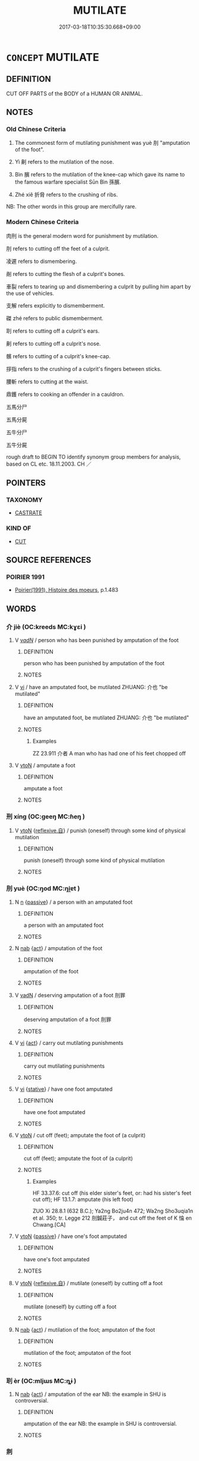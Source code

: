 # -*- mode: mandoku-tls-view -*-
#+TITLE: MUTILATE
#+DATE: 2017-03-18T10:35:30.668+09:00        
#+STARTUP: content
* =CONCEPT= MUTILATE
:PROPERTIES:
:CUSTOM_ID: uuid-25a72224-9be8-4fd4-82ad-4a2a28e44f16
:SYNONYM+:  MANGLE
:SYNONYM+:  MAIM
:SYNONYM+:  DISFIGURE
:SYNONYM+:  BUTCHER
:SYNONYM+:  DISMEMBER
:SYNONYM+:  CRIPPLE
:TR_ZH: 肉刑
:TR_OCH: 刖
:END:
** DEFINITION

CUT OFF PARTS of the BODY of a HUMAN OR ANIMAL.

** NOTES

*** Old Chinese Criteria
1. The commonest form of mutilating punishment was yuè 刖 "amputation of the foot".

2. Yì 劓 refers to the mutilation of the nose.

3. Bìn 臏 refers to the mutilation of the knee-cap which gave its name to the famous warfare specialist Sūn Bìn 孫臏.

4. Zhé xiě 折脅 refers to the crushing of ribs.

NB: The other words in this group are mercifully rare.

*** Modern Chinese Criteria
肉刑 is the general modern word for punishment by mutilation.

刖 refers to cutting off the feet of a culprit.

凌遲 refers to dismembering.

剮 refers to cutting the flesh of a culprit's bones.

車裂 refers to tearing up and dismembering a culprit by pulling him apart by the use of vehicles.

支解 refers explicitly to dismemberment.

磔 zhé refers to public dismemberment.

刵 refers to cutting off a culprit's ears.

劓 refers to cutting off a culprit's nose.

髕 refers to cutting of a culprit's knee-cap.

拶指 refers to the crushing of a culprit's fingers between sticks.

腰斬 refers to cutting at the waist.

鼎鑊 refers to cooking an offender in a cauldron.

五馬分尸

五馬分屍

五牛分尸

五牛分屍

rough draft to BEGIN TO identify synonym group members for analysis, based on CL etc. 18.11.2003. CH ／

** POINTERS
*** TAXONOMY
 - [[tls:concept:CASTRATE][CASTRATE]]

*** KIND OF
 - [[tls:concept:CUT][CUT]]

** SOURCE REFERENCES
*** POIRIER 1991
 - [[cite:POIRIER-1991][Poirier(1991), Histoire des moeurs]], p.1.483

** WORDS
   :PROPERTIES:
   :VISIBILITY: children
   :END:
*** 介 jiè (OC:kreeds MC:kɣɛi )
:PROPERTIES:
:CUSTOM_ID: uuid-80607fd9-3f25-45f0-b4e3-ece9a1544ed6
:Char+: 介(9,2/4) 
:GY_IDS+: uuid-4b6c4696-ce41-453f-bfcf-37d2f1a41d5e
:PY+: jiè     
:OC+: kreeds     
:MC+: kɣɛi     
:END: 
**** V [[tls:syn-func::#uuid-a7e8eabf-866e-42db-88f2-b8f753ab74be][v/adN/]] / person who has been punished by amputation of the foot
:PROPERTIES:
:CUSTOM_ID: uuid-c350840f-d8ec-4e28-9cd7-dc2aae9c069d
:END:
****** DEFINITION

person who has been punished by amputation of the foot

****** NOTES

**** V [[tls:syn-func::#uuid-c20780b3-41f9-491b-bb61-a269c1c4b48f][vi]] / have an amputated foot, be mutilated ZHUANG: 介也 "be mutilated"
:PROPERTIES:
:CUSTOM_ID: uuid-9579b89d-3850-4313-adff-5c317a0ef15b
:WARRING-STATES-CURRENCY: 3
:END:
****** DEFINITION

have an amputated foot, be mutilated ZHUANG: 介也 "be mutilated"

****** NOTES

******* Examples
ZZ 23.911 介者 A man who has had one of his feet chopped off

**** V [[tls:syn-func::#uuid-fbfb2371-2537-4a99-a876-41b15ec2463c][vtoN]] / amputate a foot
:PROPERTIES:
:CUSTOM_ID: uuid-e51df78d-4343-42eb-91be-392203e01503
:WARRING-STATES-CURRENCY: 3
:END:
****** DEFINITION

amputate a foot

****** NOTES

*** 刑 xíng (OC:ɡeeŋ MC:ɦeŋ )
:PROPERTIES:
:CUSTOM_ID: uuid-bb5dba35-45e6-4c48-b81b-c84affe5007a
:Char+: 刑(18,4/6) 
:GY_IDS+: uuid-f291b62f-bf26-4c88-93b2-67dfe5eb2957
:PY+: xíng     
:OC+: ɡeeŋ     
:MC+: ɦeŋ     
:END: 
**** V [[tls:syn-func::#uuid-fbfb2371-2537-4a99-a876-41b15ec2463c][vtoN]] {[[tls:sem-feat::#uuid-92ae8363-92d9-4b96-80a4-b07bc6788113][reflexive.自]]} / punish (oneself) through some kind of physical mutilation
:PROPERTIES:
:CUSTOM_ID: uuid-c0a054b5-95f0-4a83-bcc9-5a551513c5e3
:END:
****** DEFINITION

punish (oneself) through some kind of physical mutilation

****** NOTES

*** 刖 yuè (OC:ŋod MC:ŋi̯ɐt )
:PROPERTIES:
:CUSTOM_ID: uuid-58476076-a07b-4ef1-8b83-de3794d58e7f
:Char+: 刖(18,4/6) 
:GY_IDS+: uuid-fc34d147-e9e3-4b90-93e4-bd75c8ac3fef
:PY+: yuè     
:OC+: ŋod     
:MC+: ŋi̯ɐt     
:END: 
**** N [[tls:syn-func::#uuid-8717712d-14a4-4ae2-be7a-6e18e61d929b][n]] {[[tls:sem-feat::#uuid-988c2bcf-3cdd-4b9e-b8a4-615fe3f7f81e][passive]]} / a person with an amputated foot
:PROPERTIES:
:CUSTOM_ID: uuid-9bd8c1b7-c9e1-4c2b-8551-a8b381810211
:WARRING-STATES-CURRENCY: 3
:END:
****** DEFINITION

a person with an amputated foot

****** NOTES

**** N [[tls:syn-func::#uuid-76be1df4-3d73-4e5f-bbc2-729542645bc8][nab]] {[[tls:sem-feat::#uuid-f55cff2f-f0e3-4f08-a89c-5d08fcf3fe89][act]]} / amputation of the foot
:PROPERTIES:
:CUSTOM_ID: uuid-365db584-e808-4af2-b628-4d9d54d66b1e
:WARRING-STATES-CURRENCY: 3
:END:
****** DEFINITION

amputation of the foot

****** NOTES

**** V [[tls:syn-func::#uuid-fed035db-e7bd-4d23-bd05-9698b26e38f9][vadN]] / deserving amputation of a foot 刖罪
:PROPERTIES:
:CUSTOM_ID: uuid-de102755-0a45-4f90-989c-7332cc785b4c
:WARRING-STATES-CURRENCY: 3
:END:
****** DEFINITION

deserving amputation of a foot 刖罪

****** NOTES

**** V [[tls:syn-func::#uuid-c20780b3-41f9-491b-bb61-a269c1c4b48f][vi]] {[[tls:sem-feat::#uuid-f55cff2f-f0e3-4f08-a89c-5d08fcf3fe89][act]]} / carry out mutilating punishments
:PROPERTIES:
:CUSTOM_ID: uuid-6732d84a-8624-451b-8575-2f2004f2daa0
:END:
****** DEFINITION

carry out mutilating punishments

****** NOTES

**** V [[tls:syn-func::#uuid-c20780b3-41f9-491b-bb61-a269c1c4b48f][vi]] {[[tls:sem-feat::#uuid-2a66fc1c-6671-47d2-bd04-cfd6ccae64b8][stative]]} / have one foot amputated
:PROPERTIES:
:CUSTOM_ID: uuid-81c6f703-594c-48fc-86aa-b0121361a9bb
:END:
****** DEFINITION

have one foot amputated

****** NOTES

**** V [[tls:syn-func::#uuid-fbfb2371-2537-4a99-a876-41b15ec2463c][vtoN]] / cut off (feet);     amputate the foot of (a culprit)
:PROPERTIES:
:CUSTOM_ID: uuid-28576c70-3847-4727-a4f5-aace83aa7e61
:WARRING-STATES-CURRENCY: 4
:END:
****** DEFINITION

cut off (feet);     amputate the foot of (a culprit)

****** NOTES

******* Examples
HF 33.37.6: cut off (his elder sister's feet, or: had his sister's feet cut off); HF 13.1.7: amputate (his left foot)

ZUO Xi 28.8.1 (632 B.C.); Ya2ng Bo2ju4n 472; Wa2ng Sho3uqia1n et al. 350; tr. Legge 212 刖鍼莊子， and cut off the feet of K 惀 en Chwang.[CA]

**** V [[tls:syn-func::#uuid-fbfb2371-2537-4a99-a876-41b15ec2463c][vtoN]] {[[tls:sem-feat::#uuid-988c2bcf-3cdd-4b9e-b8a4-615fe3f7f81e][passive]]} / have one's foot amputated
:PROPERTIES:
:CUSTOM_ID: uuid-49539ab8-2142-4d3a-be78-6b034c92675c
:WARRING-STATES-CURRENCY: 4
:END:
****** DEFINITION

have one's foot amputated

****** NOTES

**** V [[tls:syn-func::#uuid-fbfb2371-2537-4a99-a876-41b15ec2463c][vtoN]] {[[tls:sem-feat::#uuid-92ae8363-92d9-4b96-80a4-b07bc6788113][reflexive.自]]} / mutilate (oneself) by cutting off a foot
:PROPERTIES:
:CUSTOM_ID: uuid-003b856a-b098-4ee5-b648-cbe9bca47c60
:END:
****** DEFINITION

mutilate (oneself) by cutting off a foot

****** NOTES

**** N [[tls:syn-func::#uuid-76be1df4-3d73-4e5f-bbc2-729542645bc8][nab]] {[[tls:sem-feat::#uuid-f55cff2f-f0e3-4f08-a89c-5d08fcf3fe89][act]]} / mutilation of the foot; amputaton of the foot
:PROPERTIES:
:CUSTOM_ID: uuid-e08890a9-40dd-4081-9f9f-b25a8daf9442
:END:
****** DEFINITION

mutilation of the foot; amputaton of the foot

****** NOTES

*** 刵 èr (OC:mljɯs MC:ȵɨ )
:PROPERTIES:
:CUSTOM_ID: uuid-e952750b-f7f5-4365-9047-1de1ad8321c2
:Char+: 刵(18,6/8) 
:GY_IDS+: uuid-33a9cb34-7b66-4c7d-93ef-e3f68e216ffe
:PY+: èr     
:OC+: mljɯs     
:MC+: ȵɨ     
:END: 
**** N [[tls:syn-func::#uuid-76be1df4-3d73-4e5f-bbc2-729542645bc8][nab]] {[[tls:sem-feat::#uuid-f55cff2f-f0e3-4f08-a89c-5d08fcf3fe89][act]]} / amputation of the ear NB: the example in SHU is controversial.
:PROPERTIES:
:CUSTOM_ID: uuid-52a356b0-c835-4020-806a-5c568f44c3ea
:WARRING-STATES-CURRENCY: 1
:END:
****** DEFINITION

amputation of the ear NB: the example in SHU is controversial.

****** NOTES

*** 剕 
:PROPERTIES:
:CUSTOM_ID: uuid-b3ec2939-e546-42eb-bcfd-869f8aaf7702
:Char+: 剕(18,8/10) 
:END: 
**** N [[tls:syn-func::#uuid-76be1df4-3d73-4e5f-bbc2-729542645bc8][nab]] {[[tls:sem-feat::#uuid-f55cff2f-f0e3-4f08-a89c-5d08fcf3fe89][act]]} / mutilation of the foot or knee
:PROPERTIES:
:CUSTOM_ID: uuid-68c9fce0-45a0-40e2-b1a4-954104d72833
:END:
****** DEFINITION

mutilation of the foot or knee

****** NOTES

*** 劓 yì (OC:ŋrids MC:ŋi )
:PROPERTIES:
:CUSTOM_ID: uuid-264f75f4-0475-4a94-b347-3ddaeed53984
:Char+: 劓(18,14/16) 
:GY_IDS+: uuid-642cecda-9580-4b65-939a-f02de79dcd4c
:PY+: yì     
:OC+: ŋrids     
:MC+: ŋi     
:END: 
**** N [[tls:syn-func::#uuid-76be1df4-3d73-4e5f-bbc2-729542645bc8][nab]] {[[tls:sem-feat::#uuid-f55cff2f-f0e3-4f08-a89c-5d08fcf3fe89][act]]} / amputation of the nose
:PROPERTIES:
:CUSTOM_ID: uuid-8bf12567-6b97-44e9-8c81-bfd2a646e48c
:WARRING-STATES-CURRENCY: 4
:END:
****** DEFINITION

amputation of the nose

****** NOTES

******* Examples
ZHUANG 6.8.4 Guo Qingfan 280; Wang Shumin 258; Fang Yong 204; Chen Guying 202

 庸詎知夫造物者 How do you know that the Creator of Things 

 之不息我黥而補我劓， may not erase my tattoo and restore my nose, [CA]

**** V [[tls:syn-func::#uuid-fbfb2371-2537-4a99-a876-41b15ec2463c][vtoN]] / amputate someone's nose
:PROPERTIES:
:CUSTOM_ID: uuid-f3a1862f-ab0e-429f-b6d6-d3a1f5daa6e4
:WARRING-STATES-CURRENCY: 4
:END:
****** DEFINITION

amputate someone's nose

****** NOTES

**** V [[tls:syn-func::#uuid-fbfb2371-2537-4a99-a876-41b15ec2463c][vtoN]] {[[tls:sem-feat::#uuid-6f2fab01-1156-4ed8-9b64-74c1e7455915][middle voice]]} / have one's nose amputated
:PROPERTIES:
:CUSTOM_ID: uuid-be6f3531-dcea-4d1c-81fa-e9165c141bb1
:WARRING-STATES-CURRENCY: 4
:END:
****** DEFINITION

have one's nose amputated

****** NOTES

******* Examples
HF 14.6.111: 豫讓乃自黔劓 Yu4ra4ng marked his own face black and cut off his nose; HF 31.28.58 劓美人 mutilate the beauty's nose

**** V [[tls:syn-func::#uuid-fbfb2371-2537-4a99-a876-41b15ec2463c][vtoN]] {[[tls:sem-feat::#uuid-92ae8363-92d9-4b96-80a4-b07bc6788113][reflexive.自]]} / mutilate (one's own) nose
:PROPERTIES:
:CUSTOM_ID: uuid-5ed08a96-e620-4e41-bcf5-82bb150252bc
:END:
****** DEFINITION

mutilate (one's own) nose

****** NOTES

**** N [[tls:syn-func::#uuid-76be1df4-3d73-4e5f-bbc2-729542645bc8][nab]] {[[tls:sem-feat::#uuid-f55cff2f-f0e3-4f08-a89c-5d08fcf3fe89][act]]} / mutilation
:PROPERTIES:
:CUSTOM_ID: uuid-ac0eaee1-97bf-4880-af3f-25c48e0a9cf7
:END:
****** DEFINITION

mutilation

****** NOTES

*** 腓 féi (OC:bul MC:bɨi )
:PROPERTIES:
:CUSTOM_ID: uuid-dc3c5d79-9105-4d31-9350-e8c20bdcdedf
:Char+: 腓(130,8/12) 
:GY_IDS+: uuid-8904e9c5-0b7c-4d44-bc0c-e8fecc9c21b1
:PY+: féi     
:OC+: bul     
:MC+: bɨi     
:END: 
**** N [[tls:syn-func::#uuid-76be1df4-3d73-4e5f-bbc2-729542645bc8][nab]] {[[tls:sem-feat::#uuid-f55cff2f-f0e3-4f08-a89c-5d08fcf3fe89][act]]} / mutilation of the knee-cap, amputation of the knee-cap
:PROPERTIES:
:CUSTOM_ID: uuid-ed133115-9280-4bb6-8ebe-1be4aa7865ab
:END:
****** DEFINITION

mutilation of the knee-cap, amputation of the knee-cap

****** NOTES

**** V [[tls:syn-func::#uuid-a922807b-cc05-48ad-ae43-c0d30b9bb742][vi0]] / there is mutilation
:PROPERTIES:
:CUSTOM_ID: uuid-75696ce0-ebd5-47fd-93b1-b2e76687a771
:END:
****** DEFINITION

there is mutilation

****** NOTES

*** 腳 jiǎo (OC:kaɡ MC:ki̯ɐk )
:PROPERTIES:
:CUSTOM_ID: uuid-a796d7ab-65dc-4d21-8a30-81fecd973f27
:Char+: 腳(130,9/13) 
:GY_IDS+: uuid-7b986470-cb30-4044-91f0-987f59366b4d
:PY+: jiǎo     
:OC+: kaɡ     
:MC+: ki̯ɐk     
:END: 
**** V [[tls:syn-func::#uuid-fbfb2371-2537-4a99-a876-41b15ec2463c][vtoN]] {[[tls:sem-feat::#uuid-988c2bcf-3cdd-4b9e-b8a4-615fe3f7f81e][passive]]} / have one's knee-cap removed
:PROPERTIES:
:CUSTOM_ID: uuid-e09dd4a1-8e8e-4a7a-8032-42b71132323a
:WARRING-STATES-CURRENCY: 3
:END:
****** DEFINITION

have one's knee-cap removed

****** NOTES

*** 臏 bìn (OC:binʔ MC:bin )
:PROPERTIES:
:CUSTOM_ID: uuid-a3fdc081-0f6d-449d-820d-8871856f9ab9
:Char+: 臏(130,14/18) 
:GY_IDS+: uuid-d4031d55-0b87-4e7b-b33b-99aecac6e11a
:PY+: bìn     
:OC+: binʔ     
:MC+: bin     
:END: 
**** V [[tls:syn-func::#uuid-fbfb2371-2537-4a99-a876-41b15ec2463c][vtoN]] / cut the knee-cap cut off one's leg 　XUN: 臏腳
:PROPERTIES:
:CUSTOM_ID: uuid-4cf41a6a-1934-4b19-ad76-908ecdeb7215
:WARRING-STATES-CURRENCY: 3
:END:
****** DEFINITION

cut the knee-cap cut off one's leg 　XUN: 臏腳

****** NOTES

**** V [[tls:syn-func::#uuid-fbfb2371-2537-4a99-a876-41b15ec2463c][vtoN]] {[[tls:sem-feat::#uuid-6f2fab01-1156-4ed8-9b64-74c1e7455915][middle voice]]} / have (one's leg) mutilated with respect to the knee-cap
:PROPERTIES:
:CUSTOM_ID: uuid-ce6be2b1-f2a7-4a20-84e9-a4ebc41f3bb7
:END:
****** DEFINITION

have (one's leg) mutilated with respect to the knee-cap

****** NOTES

*** 鑽 zuān (OC:tsoon MC:tsʷɑn )
:PROPERTIES:
:CUSTOM_ID: uuid-b80b031b-775e-4a68-9e82-48f5442a429d
:Char+: 鑽(167,19/27) 
:GY_IDS+: uuid-b09d7281-f5e9-47d3-9ff2-4b5d70f19c57
:PY+: zuān     
:OC+: tsoon     
:MC+: tsʷɑn     
:END: 
**** N [[tls:syn-func::#uuid-76be1df4-3d73-4e5f-bbc2-729542645bc8][nab]] {[[tls:sem-feat::#uuid-f55cff2f-f0e3-4f08-a89c-5d08fcf3fe89][act]]} / mutilation by cutting off the knee-cap
:PROPERTIES:
:CUSTOM_ID: uuid-98fe321d-4eb1-4e12-8ecd-99d0084e2154
:WARRING-STATES-CURRENCY: 1
:END:
****** DEFINITION

mutilation by cutting off the knee-cap

****** NOTES

*** 兀者 wùzhě (OC:ŋɡluud kljaʔ MC:ŋuot tɕɣɛ )
:PROPERTIES:
:CUSTOM_ID: uuid-84777f3f-3fba-496a-a86d-cf134ed149b3
:Char+: 兀(10,1/3) 者(125,4/10) 
:GY_IDS+: uuid-0bc4c140-ea0a-4525-a791-7de9296b65d0 uuid-638f5102-6260-4085-891d-9864102bc27c
:PY+: wù zhě    
:OC+: ŋɡluud kljaʔ    
:MC+: ŋuot tɕɣɛ    
:END: 
**** N [[tls:syn-func::#uuid-754d1c12-7558-4d5c-83d4-b264e339821a][NP=Npr]] / cripple Npr
:PROPERTIES:
:CUSTOM_ID: uuid-936b4ea3-c34a-41d8-832d-788d1c4e01ca
:END:
****** DEFINITION

cripple Npr

****** NOTES

*** 刑餘 xíngyú (OC:ɡeeŋ la MC:ɦeŋ ji̯ɤ )
:PROPERTIES:
:CUSTOM_ID: uuid-dfb165d5-51c8-45fe-a7b5-a2ed1208a7b3
:Char+: 刑(18,4/6) 餘(184,7/16) 
:GY_IDS+: uuid-f291b62f-bf26-4c88-93b2-67dfe5eb2957 uuid-d5b99e1b-b77c-4787-af6c-4dbe81f7ef19
:PY+: xíng yú    
:OC+: ɡeeŋ la    
:MC+: ɦeŋ ji̯ɤ    
:END: 
**** V [[tls:syn-func::#uuid-18dc1abc-4214-4b4b-b07f-8f25ebe5ece9][VPadN]] {[[tls:sem-feat::#uuid-988c2bcf-3cdd-4b9e-b8a4-615fe3f7f81e][passive]]} / mutilated
:PROPERTIES:
:CUSTOM_ID: uuid-0d3af0c6-a876-4e10-85db-24392be7e884
:END:
****** DEFINITION

mutilated

****** NOTES

*** 刖跪 yuèguì (OC:ŋod ɡrolʔ MC:ŋi̯ɐt giɛ )
:PROPERTIES:
:CUSTOM_ID: uuid-a6a1d293-c9ca-4e39-913e-33a58a20825e
:Char+: 刖(18,4/6) 跪(157,6/13) 
:GY_IDS+: uuid-fc34d147-e9e3-4b90-93e4-bd75c8ac3fef uuid-7b7a93c8-d06e-4ec1-9dd3-7212a7d21a85
:PY+: yuè guì    
:OC+: ŋod ɡrolʔ    
:MC+: ŋi̯ɐt giɛ    
:END: 
**** N [[tls:syn-func::#uuid-a8e89bab-49e1-4426-b230-0ec7887fd8b4][NP]] / person whose feet are mutilated and who therefore walks on his knees
:PROPERTIES:
:CUSTOM_ID: uuid-46fa37d8-e667-4395-aa88-d5bc4a673932
:END:
****** DEFINITION

person whose feet are mutilated and who therefore walks on his knees

****** NOTES

*** 折脅 zhéxié (OC:kljed qhlob MC:tɕiɛt hi̯ɐp )
:PROPERTIES:
:CUSTOM_ID: uuid-240b9720-5fad-4607-9744-e601986e2928
:Char+: 折(64,4/7) 脅(130,6/10) 
:GY_IDS+: uuid-b07eb111-2a86-43f0-a1d7-8e3d85586aba uuid-0029c246-382f-4465-abf0-e562ce8699ef
:PY+: zhé xié    
:OC+: kljed qhlob    
:MC+: tɕiɛt hi̯ɐp    
:END: 
**** V [[tls:syn-func::#uuid-fbfb2371-2537-4a99-a876-41b15ec2463c][vtoN]] {[[tls:sem-feat::#uuid-988c2bcf-3cdd-4b9e-b8a4-615fe3f7f81e][passive]]} / have one's ribs crushed as punishment
:PROPERTIES:
:CUSTOM_ID: uuid-7c61b2e8-3002-452e-bebb-7ff867895da5
:WARRING-STATES-CURRENCY: 3
:END:
****** DEFINITION

have one's ribs crushed as punishment

****** NOTES

*** 具五刑 jùwǔxíng (OC:ɡos ŋaaʔ ɡeeŋ MC:gi̯o ŋuo̝ ɦeŋ )
:PROPERTIES:
:CUSTOM_ID: uuid-d07dff67-3ca9-4f4f-abc2-ac2d24e0921b
:Char+: 具(12,6/8) 五(7,2/4) 刑(18,4/6) 
:GY_IDS+: uuid-aa2a7159-1647-43b5-aa68-7568d264d84c uuid-51845144-3245-439c-9701-95c63f8e4500 uuid-f291b62f-bf26-4c88-93b2-67dfe5eb2957
:PY+: jù wǔ xíng   
:OC+: ɡos ŋaaʔ ɡeeŋ   
:MC+: gi̯o ŋuo̝ ɦeŋ   
:END: 
**** V [[tls:syn-func::#uuid-fbfb2371-2537-4a99-a876-41b15ec2463c][vtoN]] / apply all the five mutilating punishments (branding, curring off the nose, cutting off the feet, ca...
:PROPERTIES:
:CUSTOM_ID: uuid-d6b743ad-042d-423c-8802-4561e081da7b
:END:
****** DEFINITION

apply all the five mutilating punishments (branding, curring off the nose, cutting off the feet, castration, decapitation)

****** NOTES

*** 斬左趾 zhǎnzuǒzhǐ (OC:tsreemʔ skaalʔ kljɯʔ MC:ʈʂɣɛm tsɑ tɕɨ )
:PROPERTIES:
:CUSTOM_ID: uuid-052b469a-b0d1-4346-80f0-c0ada5e8d0ce
:Char+: 斬(69,7/11) 左(48,2/5) 趾(157,4/11) 
:GY_IDS+: uuid-943dbf17-5b70-4a5f-877c-7c639076544f uuid-17092982-8b1e-4e2b-9784-01c4b031a392 uuid-abeb56b1-b153-445b-92b5-9bca2a3b4ed5
:PY+: zhǎn zuǒ zhǐ   
:OC+: tsreemʔ skaalʔ kljɯʔ   
:MC+: ʈʂɣɛm tsɑ tɕɨ   
:END: 
**** V [[tls:syn-func::#uuid-fbfb2371-2537-4a99-a876-41b15ec2463c][vtoN]] / amputate left foot
:PROPERTIES:
:CUSTOM_ID: uuid-f37c3c03-057c-4971-859e-a9abeaaa6c1c
:END:
****** DEFINITION

amputate left foot

****** NOTES

******* Examples
dawen

** BIBLIOGRAPHY
bibliography:../core/tlsbib.bib
